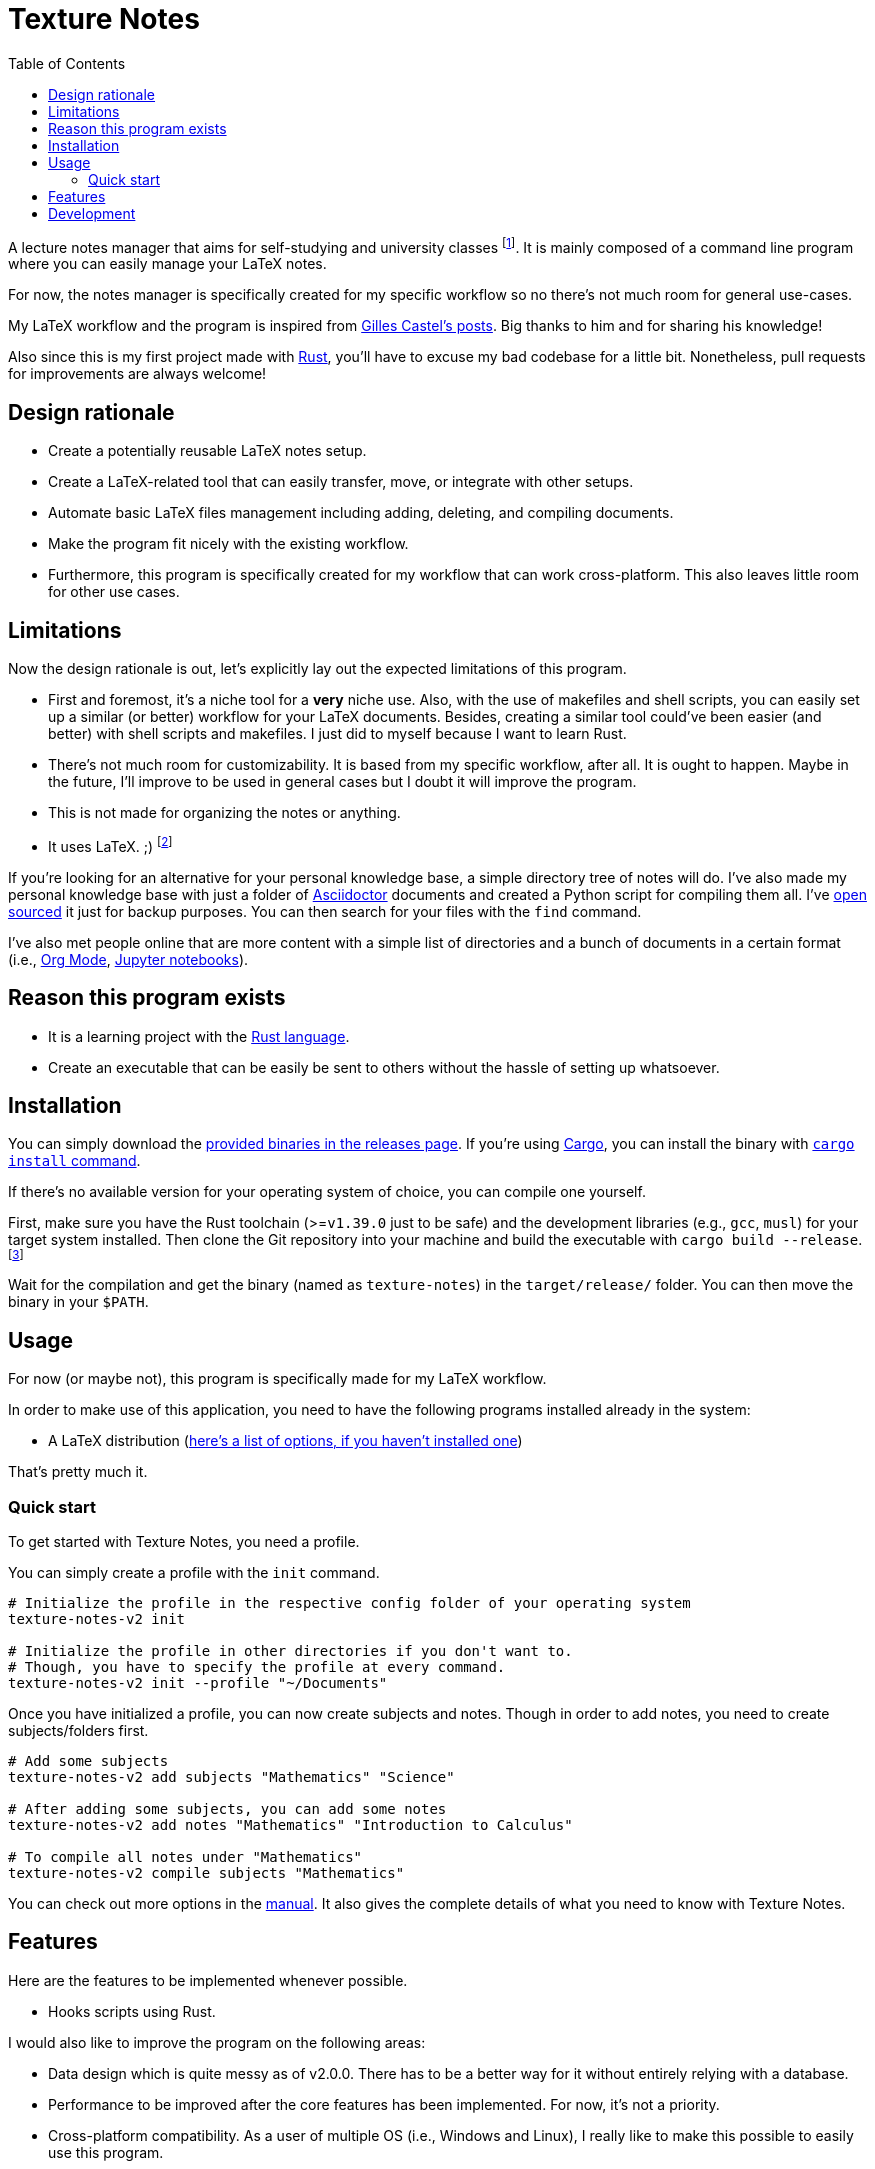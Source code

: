 = Texture Notes 
:toc:

A lecture notes manager that aims for self-studying and university classes footnote:[Mainly, the author of this program, https://github.com/foo-dogsquared[@foo-dogsquared].]. 
It is mainly composed of a command line program where you can easily manage your LaTeX notes. 

For now, the notes manager is specifically created for my specific workflow so no there's not much room for general use-cases. 

My LaTeX workflow and the program is inspired from https://castel.dev/[Gilles Castel's posts]. 
Big thanks to him and for sharing his knowledge! 

Also since this is my first project made with https://www.rust-lang.org/[Rust], you'll have to excuse my bad codebase for a little bit. 
Nonetheless, pull requests for improvements are always welcome! 




== Design rationale 

* Create a potentially reusable LaTeX notes setup. 

* Create a LaTeX-related tool that can easily transfer, move, or integrate with other setups. 

* Automate basic LaTeX files management including adding, deleting, and compiling documents. 

* Make the program fit nicely with the existing workflow. 

* Furthermore, this program is specifically created for my workflow that can work cross-platform. This also leaves little room for other use cases. 




== Limitations

Now the design rationale is out, let's explicitly lay out the expected limitations of this program. 

* First and foremost, it's a niche tool for a **very** niche use. 
Also, with the use of makefiles and shell scripts, you can easily set up a similar (or better) workflow for your LaTeX documents. 
Besides, creating a similar tool could've been easier (and better) with shell scripts and makefiles. 
I just did to myself because I want to learn Rust. 

* There's not much room for customizability. 
It is based from my specific workflow, after all. 
It is ought to happen. 
Maybe in the future, I'll improve to be used in general cases but I doubt it will improve the program. 

* This is not made for organizing the notes or anything. 

* It uses LaTeX. ;) 
footnote:[I would like to create a generic personal knowledge base for Asciidoctor documents or even better, a configurable personal knowledge base similar to https://gohugo.io/content-management/archetypes/[Hugo archetypes] and https://gohugo.io/content-management/formats/#additional-formats-through-external-helpers[the external helpers system].] 

If you're looking for an alternative for your personal knowledge base, a simple directory tree of notes will do. 
I've also made my personal knowledge base with just a folder of https://asciidoctor.org/[Asciidoctor] documents and created a Python script for compiling them all. 
I've https://github.com/foo-dogsquared/personal-notes/[open sourced] it just for backup purposes. 
You can then search for your files with the `find` command. 

I've also met people online that are more content with a simple list of directories and a bunch of documents in a certain format (i.e., https://orgmode.org/[Org Mode], https://jupyter.org/[Jupyter notebooks]). 




== Reason this program exists 

* It is a learning project with the https://www.rust-lang.org/[Rust language]. 

* Create an executable that can be easily be sent to others without the hassle of setting up whatsoever. 




== Installation 

You can simply download the https://github.com/foo-dogsquared/texture-notes-v2/releases[provided binaries in the releases page]. 
If you're using https://doc.rust-lang.org/cargo/[Cargo], you can install the binary with https://doc.rust-lang.org/cargo/commands/cargo-install.html?highlight=install#cargo-install[`cargo install` command]. 

If there's no available version for your operating system of choice, you can compile one yourself. 

First, make sure you have the Rust toolchain (>=`v1.39.0` just to be safe) and the development libraries (e.g., `gcc`, `musl`) for your target system installed. 
Then clone the Git repository into your machine and build the executable with `cargo build --release`. 
footnote:[You can also build with `make` by using the `build` rule (i.e., `make build`).]

Wait for the compilation and get the binary (named as `texture-notes`) in the `target/release/` folder. 
You can then move the binary in your `$PATH`. 




== Usage 

For now (or maybe not), this program is specifically made for my LaTeX workflow. 

In order to make use of this application, you need to have the following programs installed already in the system: 

* A LaTeX distribution (http://www.tug.org/interest.html#free[here's a list of options, if you haven't installed one])

That's pretty much it. 


=== Quick start 

To get started with Texture Notes, you need a profile. 

You can simply create a profile with the `init` command. 

[source, shell]
----
# Initialize the profile in the respective config folder of your operating system 
texture-notes-v2 init

# Initialize the profile in other directories if you don't want to. 
# Though, you have to specify the profile at every command. 
texture-notes-v2 init --profile "~/Documents"
----

Once you have initialized a profile, you can now create subjects and notes. 
Though in order to add notes, you need to create subjects/folders first. 

[source, shell]
----
# Add some subjects 
texture-notes-v2 add subjects "Mathematics" "Science"

# After adding some subjects, you can add some notes 
texture-notes-v2 add notes "Mathematics" "Introduction to Calculus" 

# To compile all notes under "Mathematics" 
texture-notes-v2 compile subjects "Mathematics"
----

You can check out more options in the link:docs/manual.adoc[manual]. 
It also gives the complete details of what you need to know with Texture Notes. 




== Features 

Here are the features to be implemented whenever possible. 

* Hooks scripts using Rust. 

I would also like to improve the program on the following areas: 

* Data design which is quite messy as of v2.0.0. 
There has to be a better way for it without entirely relying with a database. 
* Performance to be improved after the core features has been implemented. 
For now, it's not a priority. 
* Cross-platform compatibility. 
As a user of multiple OS (i.e., Windows and Linux), I really like to make this possible to easily use this program. 




== Development 

The application is still in active development. 
Though it is just a side project, contributions are welcome with open arms:  refactoring code, improving the documentations, filing an issue, and the like. :)

To set up for development, you just need https://www.rust-lang.org/[Rust] installed. 
If you haven't installed it yet, https://www.rust-lang.org/tools/install[be sure to follow the instructions from the official website]. 

The project uses https://github.com/rust-lang/cargo[Cargo] for managing the project. 

* To run the binary of the project, execute `cargo run` in the shell. 
To add command line arguments, just append two dashes (`--`) after the run command. 

* To run the tests of the library crate, call `cargo test`. 

* Using the https://github.com/rust-lang/rls[RLS] plugin of your text editor of choice is recommended. 
If you're using https://code.visualstudio.com/[Visual Studio Code], it is fully recommended to have it installed. 

This project also makes use of the official toolchain of Rust such as https://github.com/rust-lang/rustfmt[rustfmt]. 
If you haven't installed rustfmt yet, please refer to the link and read the documentation on installing. 

